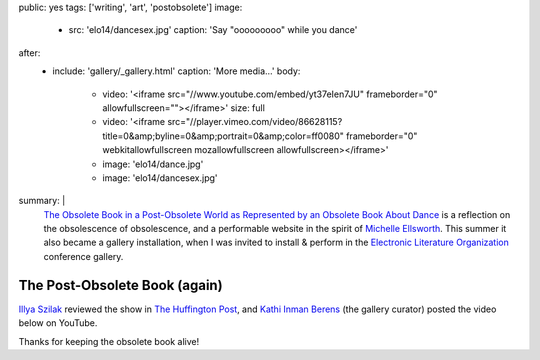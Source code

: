 public: yes
tags: ['writing', 'art', 'postobsolete']
image:
  - src: 'elo14/dancesex.jpg'
    caption: 'Say "ooooooooo" while you dance'
after:
  - include: 'gallery/_gallery.html'
    caption: 'More media…'
    body:
      - video: '<iframe src="//www.youtube.com/embed/yt37eIen7JU" frameborder="0" allowfullscreen=""></iframe>'
        size: full
      - video: '<iframe src="//player.vimeo.com/video/86628115?title=0&amp;byline=0&amp;portrait=0&amp;color=ff0080" frameborder="0" webkitallowfullscreen mozallowfullscreen allowfullscreen></iframe>'
      - image: 'elo14/dance.jpg'
      - image: 'elo14/dancesex.jpg'
summary: |
  `The Obsolete Book in a Post-Obsolete World as Represented by an Obsolete Book About Dance`_
  is a reflection on the obsolescence of obsolescence,
  and a performable website in the spirit of `Michelle Ellsworth`_.
  This summer it also became a gallery installation,
  when I was invited to install & perform
  in the `Electronic Literature Organization`_ conference gallery.

  .. _Michelle Ellsworth: http://www.michelleellsworth.com/
  .. _`The Obsolete Book in a Post-Obsolete World as Represented by an Obsolete Book About Dance`: http://www.post-obsolete.com/
  .. _Electronic Literature Organization: http://eliterature.org/


The Post-Obsolete Book (again)
==============================

`Illya Szilak`_ reviewed the show in `The Huffington Post`_,
and `Kathi Inman Berens`_ (the gallery curator) posted
the video below on YouTube.

Thanks for keeping the obsolete book alive!

.. _Illya Szilak: http://www.huffingtonpost.com/illya-szilak/
.. _The Huffington Post: http://www.huffingtonpost.com/illya-szilak/disperse-the-light-an-int_b_5603196.html
.. _Kathi Inman Berens: http://kathiiberens.com/
